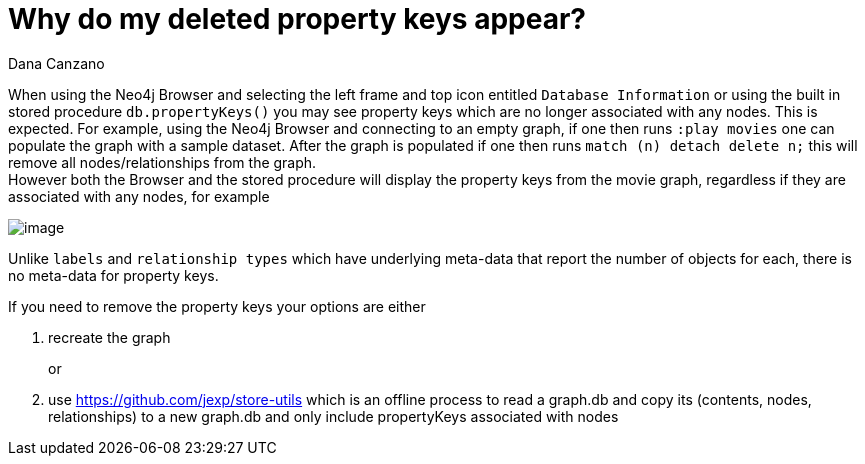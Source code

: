 = Why do my deleted property keys appear?
:slug: why-do-my-deleted-property-keys-appear
:author: Dana Canzano
:neo4j-versions: 3.3, 3.4, 3.5
:tags: properties, browser
:public:
:category: browser

When using the Neo4j Browser and selecting the left frame and top icon entitled `Database Information` or using the built in
stored procedure `db.propertyKeys()` you may see property keys which are no longer associated with any nodes.   This is expected.
For example, using the Neo4j Browser and connecting to an empty graph, if one then runs `:play movies` one can populate the graph with
a sample dataset.   After the graph is populated if one then runs `match (n) detach delete n;` this will remove all
nodes/relationships from the graph.   +
However both the Browser and the stored procedure will display the property keys from the movie graph, regardless if they are
associated with any nodes, for example


image::https://imgur.com/F4vcMTi.png[image,role="popup-link"]

Unlike `labels` and `relationship types` which have underlying meta-data that report the number of objects for each, there is no 
meta-data for property keys.

If you need to remove the property keys your options are either


a. recreate the graph +
+
or +
+
b. use https://github.com/jexp/store-utils which is an offline process to read a graph.db and copy its (contents, nodes, relationships) 
to a new graph.db and only include propertyKeys associated with nodes
